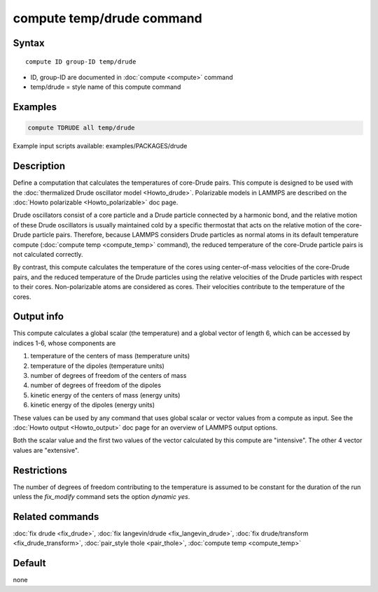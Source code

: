 .. index:: compute temp/drude

compute temp/drude command
==========================

Syntax
""""""

.. parsed-literal::

   compute ID group-ID temp/drude

* ID, group-ID are documented in :doc:`compute <compute>` command
* temp/drude = style name of this compute command

Examples
""""""""

.. code-block:: LAMMPS

   compute TDRUDE all temp/drude

Example input scripts available: examples/PACKAGES/drude

Description
"""""""""""

Define a computation that calculates the temperatures of core-Drude
pairs. This compute is designed to be used with the :doc:`thermalized Drude oscillator model <Howto_drude>`.  Polarizable models in LAMMPS
are described on the :doc:`Howto polarizable <Howto_polarizable>` doc
page.

Drude oscillators consist of a core particle and a Drude particle
connected by a harmonic bond, and the relative motion of these Drude
oscillators is usually maintained cold by a specific thermostat that
acts on the relative motion of the core-Drude particle
pairs. Therefore, because LAMMPS considers Drude particles as normal
atoms in its default temperature compute (:doc:`compute temp <compute_temp>` command), the reduced temperature of the
core-Drude particle pairs is not calculated correctly.

By contrast, this compute calculates the temperature of the cores
using center-of-mass velocities of the core-Drude pairs, and the
reduced temperature of the Drude particles using the relative
velocities of the Drude particles with respect to their cores.
Non-polarizable atoms are considered as cores.  Their velocities
contribute to the temperature of the cores.

Output info
"""""""""""

This compute calculates a global scalar (the temperature) and a global
vector of length 6, which can be accessed by indices 1-6, whose components
are

1. temperature of the centers of mass (temperature units)
2. temperature of the dipoles (temperature units)
3. number of degrees of freedom of the centers of mass
4. number of degrees of freedom of the dipoles
5. kinetic energy of the centers of mass (energy units)
6. kinetic energy of the dipoles (energy units)

These values can be used by any command that uses global scalar or
vector values from a compute as input.  See the :doc:`Howto output <Howto_output>` doc page for an overview of LAMMPS output
options.

Both the scalar value and the first two values of the vector
calculated by this compute are "intensive".  The other 4 vector values
are "extensive".

Restrictions
""""""""""""

The number of degrees of freedom contributing to the temperature is
assumed to be constant for the duration of the run unless the
*fix_modify* command sets the option *dynamic yes*\ .

Related commands
""""""""""""""""

:doc:`fix drude <fix_drude>`, :doc:`fix langevin/drude <fix_langevin_drude>`, :doc:`fix drude/transform <fix_drude_transform>`, :doc:`pair_style thole <pair_thole>`, :doc:`compute temp <compute_temp>`

Default
"""""""

none
